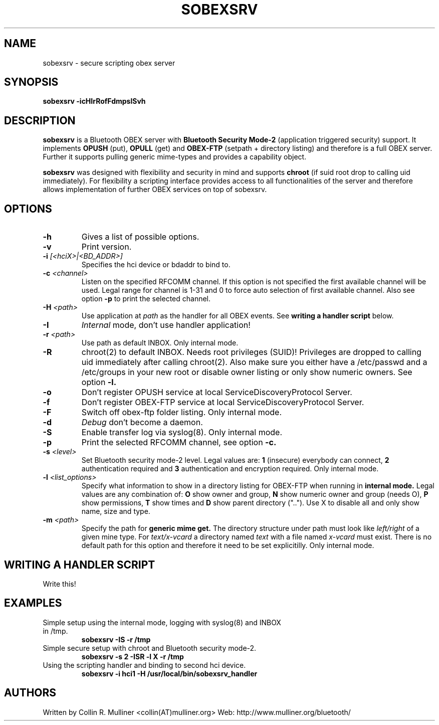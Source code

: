 .TH SOBEXSRV 8 "Nov 12 2005" "" "System Daemon"
.SH NAME
sobexsrv \- secure scripting obex server
.SH SYNOPSIS
.B sobexsrv -icHIrRofFdmpslSvh

.SH DESCRIPTION
.LP
.B sobexsrv
is a Bluetooth OBEX server with 
.B Bluetooth Security Mode-2 
(application triggered security) support. It implements 
.B OPUSH
(put), 
.B OPULL
(get) and 
.B OBEX-FTP
(setpath + directory listing) and therefore is a full OBEX server.
Further it supports pulling generic mime-types and provides a capability object.
.LP
.B sobexsrv 
was designed with flexibility and security in mind and supports
.B chroot
(if suid root drop to calling uid immediately). For flexibility
a scripting interface provides access to all functionalities of the server and
therefore allows implementation of further OBEX services on top of sobexsrv.
.SH OPTIONS
.TP
.BI -h
Gives a list of possible options.
.TP
.BI -v
Print version.
.TP
.BI -i " [<hciX>|<BD_ADDR>]"
Specifies the hci device or bdaddr to bind to.
.TP
.BI -c " <channel>"
Listen on the specified RFCOMM channel. If this option is not specified the first available channel will be used. Legal range for
channel is 1-31 and 0 to force auto selection of first available channel. Also see option
.B -p
to print the selected channel.
.TP
.BI -H " <path>"
Use application at
.I path
as the handler for all OBEX events. See 
.B writing a handler script
below.
.TP
.BI -I
.I
Internal
mode, don't use handler application!
.TP
.BI -r " <path>"
Use path as default INBOX. Only internal mode.
.TP
.BI -R
chroot(2) to default INBOX. Needs root privileges (SUID)! Privileges are dropped to calling uid immediately after calling chroot(2). Also make sure you either have a /etc/passwd and a /etc/groups in your new root or disable owner listing or only show numeric owners. See option 
.B -l.
.TP
.BI -o
Don't register OPUSH service at local ServiceDiscoveryProtocol Server.
.TP
.BI -f
Don't register OBEX-FTP service at local ServiceDiscoveryProtocol Server.
.TP
.BI -F
Switch off obex-ftp folder listing. Only internal mode.
.TP
.BI -d
.I
Debug
don't become a daemon.
.TP
.BI -S
Enable transfer log via syslog(8). Only internal mode.
.TP
.BI -p
Print the selected RFCOMM channel, see option 
.B -c.
.TP
.BI -s " <level>"
Set Bluetooth security mode-2 level. Legal values are:
.B 1
(insecure) everybody can connect,
.B 2
authentication required and
.B 3
authentication and encryption required. Only internal mode.
.TP
.BI -l " <list_options>"
Specify what information to show in a directory listing for OBEX-FTP when running in
.B internal mode.
Legal values are any combination of:
.B O
show owner and group,
.B N
show numeric owner and group (needs O),
.B P
show permissions,
.B T
show times and
.B D
show parent directory (".."). Use X to disable all and only show name, size and type.
.TP
.BI -m " <path>"
Specify the path for
.B generic mime get.
The directory structure under path must look like 
.I left/right
of a given mine type. For 
.I text/x-vcard 
a directory named 
.I text
with a file named
.I x-vcard
must exist. There is no default path for this option and therefore it need to be set explicitilly. Only internal mode.

.SH WRITING A HANDLER SCRIPT
Write this!
.br
.br
.SH EXAMPLES
.br
.TP
Simple setup using the internal mode, logging with syslog(8) and INBOX in /tmp.
.br
.br
.B sobexsrv -IS -r /tmp
.br
.TP
Simple secure setup with chroot and Bluetooth security mode-2.
.br
.br
.B sobexsrv -s 2 -ISR -l X -r /tmp
.TP
Using the scripting handler and binding to second hci device.
.br
.br
.B sobexsrv -i hci1 -H /usr/local/bin/sobexsrv_handler

.SH AUTHORS
Written by Collin R. Mulliner <collin(AT)mulliner.org>
Web: http://www.mulliner.org/bluetooth/
